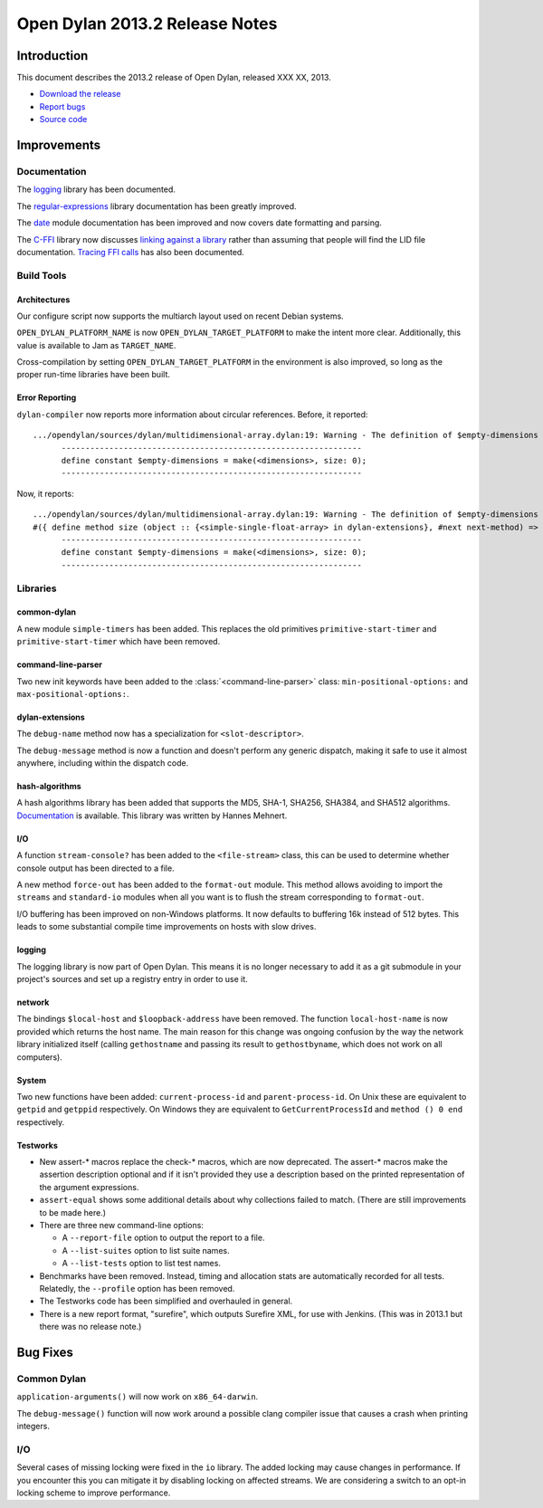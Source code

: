 *******************************
Open Dylan 2013.2 Release Notes
*******************************

Introduction
============

This document describes the 2013.2 release of Open Dylan, released
XXX XX, 2013.

* `Download the release <http://opendylan.org/download/index.html>`_
* `Report bugs <https://github.com/dylan-lang/opendylan/issues>`_
* `Source code <https://github.com/dylan-lang/opendylan/tree/v2013.2>`_

Improvements
============

Documentation
-------------

The `logging <http://opendylan.org/documentation/library-reference/logging/>`_ library has been documented.

The `regular-expressions <http://opendylan.org/documentation/library-reference/regular-expressions/index.html>`_ library documentation has been greatly improved.

The `date <http://opendylan.org/documentation/library-reference/system/date.html>`_ module documentation has been improved and now covers date formatting and parsing.

The `C-FFI <http://opendylan.org/documentation/library-reference/c-ffi/>`_ library now discusses `linking against a library <http://opendylan.org/documentation/library-reference/c-ffi/#notes-on-linking>`_ rather than assuming that people will find the LID file documentation. `Tracing FFI calls <http://opendylan.org/documentation/library-reference/c-ffi/#tracing-ffi-calls>`_ has also been documented.

Build Tools
-----------

Architectures
^^^^^^^^^^^^^

Our configure script now supports the multiarch layout used on recent Debian systems.

``OPEN_DYLAN_PLATFORM_NAME`` is now ``OPEN_DYLAN_TARGET_PLATFORM`` to make
the intent more clear. Additionally, this value is available to Jam as
``TARGET_NAME``.

Cross-compilation by setting ``OPEN_DYLAN_TARGET_PLATFORM`` in the environment
is also improved, so long as the proper run-time libraries have been built.

Error Reporting
^^^^^^^^^^^^^^^

``dylan-compiler`` now reports more information about circular references.
Before, it reported::

  .../opendylan/sources/dylan/multidimensional-array.dylan:19: Warning - The definition of $empty-dimensions is circular.
        ---------------------------------------------------------------
        define constant $empty-dimensions = make(<dimensions>, size: 0);
        ---------------------------------------------------------------

Now, it reports::

  .../opendylan/sources/dylan/multidimensional-array.dylan:19: Warning - The definition of $empty-dimensions is circular among the following:
  #({ define method size (object :: {<simple-single-float-array> in dylan-extensions}, #next next-method) => (size :: <integer>) ... end }, { define constant $empty-dimensions }, { define method size (object :: {<simple-object-array> in internal}, #next next-method) => (size :: <integer>) ... end }, { define method <implementation-class> constructor (class :: <class>, #next next-method, #rest init-args, #key ..., #all-keys) => (object :: {<implementation-class> in dylan-extensions}) ... end }, { (implicit) define generic <implementation-class> constructor (class, #key ...) => (#rest results) })
        ---------------------------------------------------------------
        define constant $empty-dimensions = make(<dimensions>, size: 0);
        ---------------------------------------------------------------


Libraries
---------

common-dylan
^^^^^^^^^^^^

A new module ``simple-timers`` has been added. This replaces the old
primitives ``primitive-start-timer`` and ``primitive-start-timer``
which have been removed.

command-line-parser
^^^^^^^^^^^^^^^^^^^

Two new init keywords have been added to the :class:`<command-line-parser>`
class: ``min-positional-options:`` and ``max-positional-options:``.

dylan-extensions
^^^^^^^^^^^^^^^^

The ``debug-name`` method now has a specialization for ``<slot-descriptor>``.

The ``debug-message`` method is now a function and doesn't perform any
generic dispatch, making it safe to use it almost anywhere, including
within the dispatch code.

hash-algorithms
^^^^^^^^^^^^^^^

A hash algorithms library has been added that supports the MD5, SHA-1, SHA256,
SHA384, and SHA512 algorithms. `Documentation <http://opendylan.org/documentation/library-reference/hash-algorithms/>`_
is available. This library was written by Hannes Mehnert.

I/O
^^^

A function ``stream-console?`` has been added to the ``<file-stream>`` class,
this can be used to determine whether console output has been directed to a
file.

A new method ``force-out`` has been added to the ``format-out`` module.
This method allows avoiding to import the ``streams`` and ``standard-io``
modules when all you want is to flush the stream corresponding to
``format-out``.

I/O buffering has been improved on non-Windows platforms. It now defaults
to buffering 16k instead of 512 bytes. This leads to some substantial
compile time improvements on hosts with slow drives.

logging
^^^^^^^

The logging library is now part of Open Dylan.  This means it is no
longer necessary to add it as a git submodule in your project's
sources and set up a registry entry in order to use it.

network
^^^^^^^

The bindings ``$local-host`` and ``$loopback-address`` have been removed.
The function ``local-host-name`` is now provided which returns the host name.
The main reason for this change was ongoing confusion by the way the network
library initialized itself (calling ``gethostname`` and passing its result
to ``gethostbyname``, which does not work on all computers).

System
^^^^^^

Two new functions have been added: ``current-process-id`` and
``parent-process-id``.  On Unix these are equivalent to ``getpid`` and
``getppid`` respectively.  On Windows they are equivalent to
``GetCurrentProcessId`` and ``method () 0 end`` respectively.

Testworks
^^^^^^^^^

* New assert-\* macros replace the check-\* macros, which are now
  deprecated.  The assert-\* macros make the assertion description
  optional and if it isn't provided they use a description based on
  the printed representation of the argument expressions.

* ``assert-equal`` shows some additional details about why collections
  failed to match.  (There are still improvements to be made here.)

* There are three new command-line options:

  + A ``--report-file`` option to output the report to a file.
  + A ``--list-suites`` option to list suite names.
  + A ``--list-tests`` option to list test names.

* Benchmarks have been removed.  Instead, timing and allocation stats
  are automatically recorded for all tests.  Relatedly, the
  ``--profile`` option has been removed.

* The Testworks code has been simplified and overhauled in general.

* There is a new report format, "surefire", which outputs Surefire
  XML, for use with Jenkins.  (This was in 2013.1 but there was no
  release note.)

Bug Fixes
=========

Common Dylan
------------

``application-arguments()`` will now work on ``x86_64-darwin``.

The ``debug-message()`` function will now work around a possible clang compiler
issue that causes a crash when printing integers.

I/O
---

Several cases of missing locking were fixed in the ``io`` library.
The added locking may cause changes in performance.
If you encounter this you can mitigate it by disabling locking on affected streams.
We are considering a switch to an opt-in locking scheme to improve performance.

